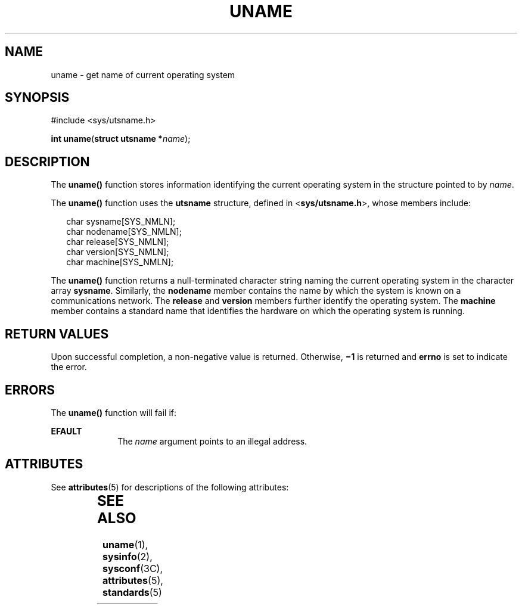 '\" te
.\"  Copyright 1989 AT&T  Copyright (c) 1999, Sun Microsystems, Inc.  All Rights Reserved
.\" The contents of this file are subject to the terms of the Common Development and Distribution License (the "License").  You may not use this file except in compliance with the License.
.\" You can obtain a copy of the license at usr/src/OPENSOLARIS.LICENSE or http://www.opensolaris.org/os/licensing.  See the License for the specific language governing permissions and limitations under the License.
.\" When distributing Covered Code, include this CDDL HEADER in each file and include the License file at usr/src/OPENSOLARIS.LICENSE.  If applicable, add the following below this CDDL HEADER, with the fields enclosed by brackets "[]" replaced with your own identifying information: Portions Copyright [yyyy] [name of copyright owner]
.TH UNAME 2 "Jul 21, 1999"
.SH NAME
uname \- get name of current operating system
.SH SYNOPSIS
.LP
.nf
#include <sys/utsname.h>

\fBint\fR \fBuname\fR(\fBstruct utsname *\fR\fIname\fR);
.fi

.SH DESCRIPTION
.sp
.LP
The \fBuname()\fR function stores information identifying the current operating
system in the structure pointed to by \fIname\fR.
.sp
.LP
The \fBuname()\fR function uses the \fButsname\fR structure, defined in
<\fBsys/utsname.h\fR>, whose members include:
.sp
.in +2
.nf
char    sysname[SYS_NMLN];
char    nodename[SYS_NMLN];
char    release[SYS_NMLN];
char    version[SYS_NMLN];
char    machine[SYS_NMLN];
.fi
.in -2

.sp
.LP
The \fBuname()\fR function returns a null-terminated character string naming
the current operating system in the character array \fBsysname\fR. Similarly,
the \fBnodename\fR member contains the name by which the system is known on a
communications network. The \fBrelease\fR and \fBversion\fR members further
identify the operating system. The \fBmachine\fR member contains a standard
name that identifies the hardware on which the operating system is running.
.SH RETURN VALUES
.sp
.LP
Upon successful completion, a non-negative value is returned. Otherwise,
\fB\(mi1\fR is returned and \fBerrno\fR is set to indicate the error.
.SH ERRORS
.sp
.LP
The \fBuname()\fR function will fail if:
.sp
.ne 2
.na
\fB\fBEFAULT\fR\fR
.ad
.RS 10n
The \fIname\fR argument points to an illegal address.
.RE

.SH ATTRIBUTES
.sp
.LP
See \fBattributes\fR(5) for descriptions of the following attributes:
.sp

.sp
.TS
box;
c | c
l | l .
ATTRIBUTE TYPE	ATTRIBUTE VALUE
_
Interface Stability	Standard
_
MT-Level	Async-Signal-Safe
.TE

.SH SEE ALSO
.sp
.LP
\fBuname\fR(1), \fBsysinfo\fR(2), \fBsysconf\fR(3C), \fBattributes\fR(5),
\fBstandards\fR(5)

